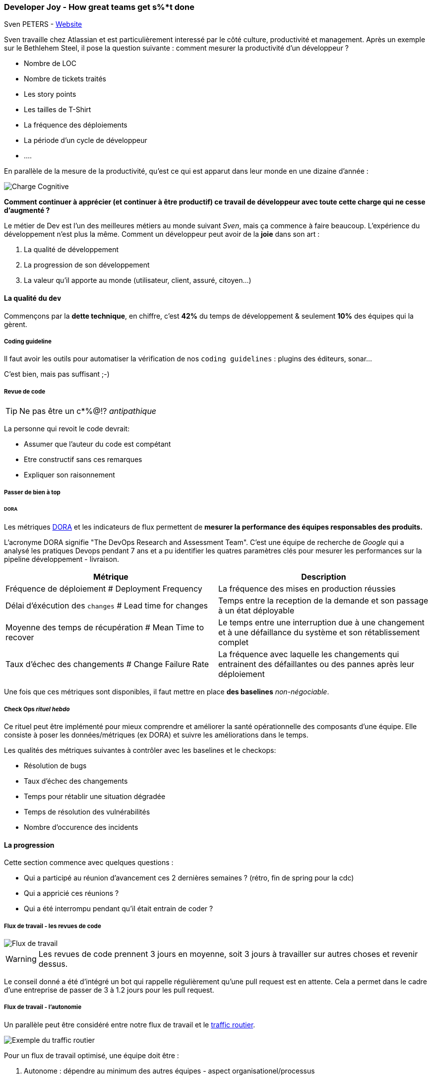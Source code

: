=== Developer Joy - How great teams get s%*t done
Sven PETERS - https://svenpet.com/[Website]

Sven travaille chez Atlassian et est particulièrement interessé par le côté culture, productivité et management.
Après un exemple sur le Bethlehem Steel, il pose la question suivante : comment mesurer la productivité d'un développeur ?

* Nombre de LOC
* Nombre de tickets traités
* Les story points
* Les tailles de T-Shirt
* La fréquence des déploiements
* La période d'un cycle de développeur
* ....

En parallèle de la mesure de la productivité, qu'est ce qui est apparut dans leur monde en une dizaine d'année :

image::gen/developer_load.svg[Charge Cognitive]

**Comment continuer à apprécier (et continuer à être productif) ce travail de développeur avec toute cette charge qui ne cesse d'augmenté ?**

Le métier de Dev est l'un des meilleures métiers au monde suivant _Sven_, mais ça commence à faire beaucoup. L'expérience 
du développement n'est plus la même. Comment un développeur peut avoir de la **joie** dans son art :

1. La qualité de développement
// 
2. La progression de son développement 
// Quelles sont les émotions lorsqu'on a l'impression que ça n'avance pas, qu'on est bloqué ? C'est terrible...
3. La valeur qu'il apporte au monde (utilisateur, client, assuré, citoyen...)
// On doit avouer, on se sent bien lorsqu'on sait que notre travail a du sens, qu'il apporte de la valeur

==== La qualité du `dev`

Commençons par la **dette technique**, en chiffre, c'est **42%** du temps de développement & seulement **10%** des équipes qui la gèrent.

===== Coding guideline

Il faut avoir les outils pour automatiser la vérification de nos `coding guidelines` : plugins des éditeurs, sonar...

C'est bien, mais pas suffisant ;-)

===== Revue de code

TIP: Ne pas être un c*%@!? _antipathique_

La personne qui revoit le code devrait:

* Assumer que l'auteur du code est compétant
* Etre constructif sans ces remarques
* Expliquer son raisonnement

===== Passer de bien à top
====== DORA 

Les métriques https://www.devops-research.com/research.html[DORA] et les indicateurs de flux permettent de **mesurer la performance des équipes responsables des produits.**

L’acronyme DORA signifie "The DevOps Research and Assessment Team". C'est une équipe de recherche de _Google_ qui a analysé
les pratiques Devops pendant 7 ans et a pu identifier les quatres paramètres clés pour mesurer les performances sur la pipeline
développement - livraison.


[%header,cols="2,2",stripes=even]
|===
| Métrique 
| Description

| Fréquence de déploiement # Deployment Frequency
| La fréquence des mises en production réussies

| Délai d'éxécution des `changes` # Lead time for changes
| Temps entre la reception de la demande et son passage à un état déployable

| Moyenne des temps de récupération # Mean Time to recover
| Le temps entre une interruption due à une changement et à une défaillance du système et son rétablissement complet

| Taux d'échec des changements # Change Failure Rate
| La fréquence avec laquelle les changements qui entrainent des défaillantes ou des pannes après leur déploiement 
|===


Une fois que ces métriques sont disponibles, il faut mettre en place *des baselines* _non-négociable_.

===== Check Ops _rituel hebdo_

Ce rituel peut être implémenté pour mieux comprendre et améliorer la santé opérationnelle des composants d'une équipe.
Elle consiste à poser les données/métriques (ex DORA) et suivre les améliorations dans le temps.

Les qualités des métriques suivantes à contrôler avec les baselines et le checkops:

* Résolution de bugs
* Taux d'échec des changements
* Temps pour rétablir une situation dégradée
* Temps de résolution des vulnérabilités
* Nombre d'occurence des incidents

==== La progression

Cette section commence avec quelques questions :

* Qui a participé au réunion d'avancement ces 2 dernières semaines ? (rétro, fin de spring pour la cdc)
* Qui a appricié ces réunions ?
* Qui a été interrompu pendant qu'il était entrain de coder ?

===== Flux de travail - les revues de code
image::gen/developer_flow.svg[Flux de travail]

WARNING: Les revues de code prennent 3 jours en moyenne, soit 3 jours à travailler sur autres choses et revenir dessus.

Le conseil donné a été d'intégré un bot qui rappelle régulièrement qu'une pull request est en attente. Cela a permet dans le cadre d'une entreprise de passer de 3 à 1.2 jours pour
les pull request.

===== Flux de travail - l'autonomie

Un parallèle peut être considéré entre notre flux de travail et le https://www.youtube.com/watch?v=yITr127KZtQ[traffic routier].

image::gen/traffic_flow.png[Exemple du traffic routier]

Pour un flux de travail optimisé, une équipe doit être :

1. Autonome : dépendre au minimum des autres équipes - aspect organisationel/processus
2. Alignée _fortement_ : les membres partagent la même vision, les mêmes objectifs, la même compréhension...

===== Golden path - Paved Road

Les solutions logicielles créées durent longtemps dans le temps. Plus que ce que nous voudrions! Il faut donc assumer nos décisions dans le temps.

* Comment encourager l'innovation ? 
* Comment encourager l'adoption d'un outils ? 
* Comment laisser la liberté et garder une cohérance technique ?

image:gen/golden_path.png[Golden Path spotify]

Ci-dessous le détail de ces concepts : 

* Spotify https://engineering.atspotify.com/2020/08/how-we-use-golden-paths-to-solve-fragmentation-in-our-software-ecosystem/[golden path]
* Netflix https://www.infoq.com/news/2017/06/paved-paas-netflix/[paved road]


==== La valeur du développement

Les développeurs doivent avoir du recul sur leur produit et avoir la vision globale. Ce n'est pas seulement créer, c'est aussi :

1. Wonder - Une phase de questionnement du problème
2. Explore - Une phase d'exploration des solutions
3. Make - Création d'une solution
4. Impact - Mesure l'impact de notre travail

Cela peut être lié au phase d'un projet :

1. Wonder -> Kick off d'un projet
2. Explore -> Prototypes
3. Make -> Demo
4. Impact -> mesurer, revoir les buts du projet

Les principes des demos : 

* Tous le monde est invité
* Montre la valeur aux clients/patenaires
* Permet de challenger la solution
* Célébrer et reconnaitre le travail

Utiliser la méthode https://en.wikipedia.org/wiki/OKR[OKR] (Objective Key Result) : _I will (Objective) as measured by (Key Results)_. 

NOTE: Exemple, Je vais corriger ce bug pour que la majorité des utilisateurs mesurée par 7/10 puissent atteindre le service avec 1 sec de temps de réponse et 1% de taux d'erreur.

==== Conclusion

Voici les points clés : 

* Si tu ne peux mesurer quelques choses, tu ne peux pas l'améliorer
* Mesurer ce qui est important, mais ne pas rendre important ce qu'on peut mesurer
* Demander l'avis aux développeurs / membres de l'équipe

Comment mesure la joie d'une developpeur :

* La rapidité de déployer de la qualité
* Temps d'attente
* L'indépendance d'exécution
* L'accès aux pratiques et aux outils
* L'effort de gestion des standards externes
* Gestion du code, de l'infrastucture et des pipelines
* Temps de monter en puissance
* Satistaction du developpeur

Si besoin, un https://srws7xs87wl.typeform.com/to/aVALqEZi[formulaire] est disponible pour tous les curieux/curieuses.

==== Resenti

Le présentateur était très dynamique et très agréable à écouter. Il a donné beaucoup d'information. Il reste plus qu'à creuser et à débattre.





